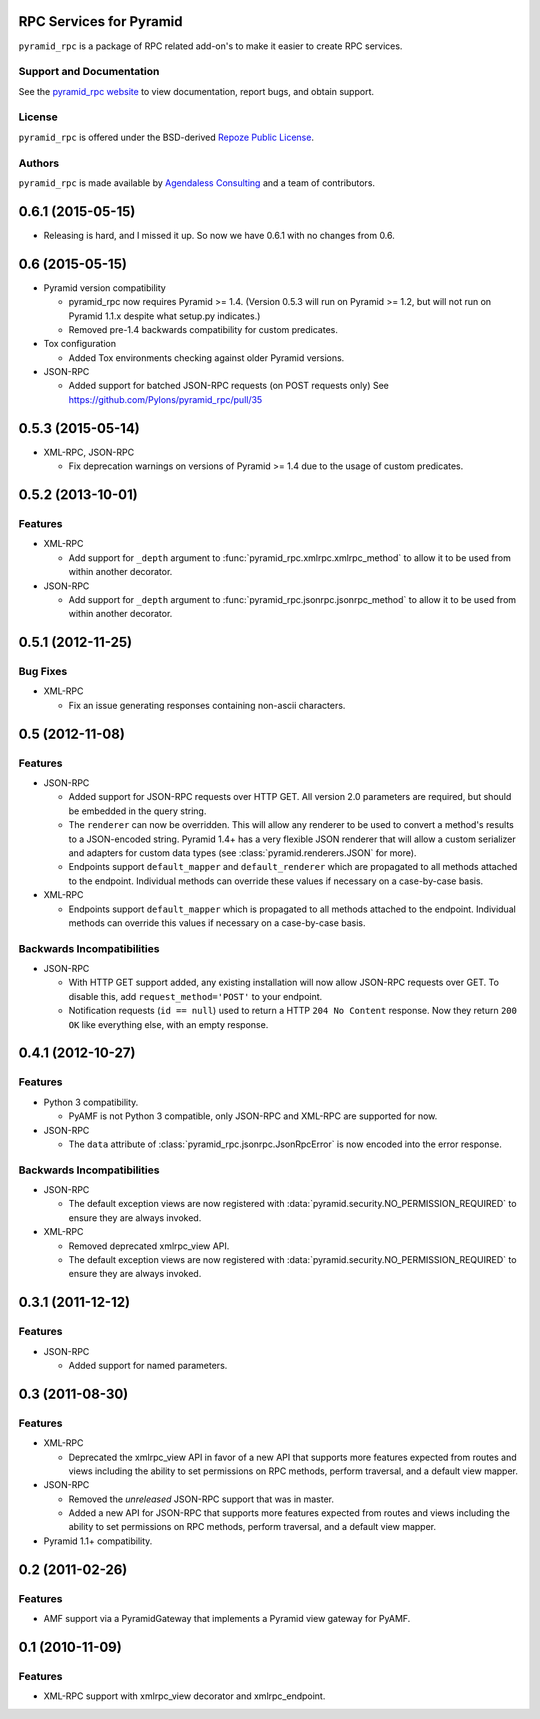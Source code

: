 RPC Services for Pyramid
========================

``pyramid_rpc`` is a package of RPC related add-on's to make it easier to
create RPC services.

Support and Documentation
-------------------------

See the `pyramid_rpc website
<http://docs.pylonsproject.org/projects/pyramid_rpc/en/latest/>`_ to view
documentation, report bugs, and obtain support.

License
-------

``pyramid_rpc`` is offered under the BSD-derived `Repoze Public License
<http://repoze.org/license.html>`_.

Authors
-------

``pyramid_rpc`` is made available by `Agendaless Consulting
<http://agendaless.com>`_ and a team of contributors.


0.6.1 (2015-05-15)
==================

- Releasing is hard, and I missed it up. So now we have 0.6.1 with no
  changes from 0.6.

0.6 (2015-05-15)
================

- Pyramid version compatibility

  + pyramid_rpc now requires Pyramid >= 1.4. (Version 0.5.3 will run on
    Pyramid >= 1.2, but will not run on Pyramid 1.1.x despite what
    setup.py indicates.)

  + Removed pre-1.4 backwards compatibility for custom predicates.

- Tox configuration

  + Added Tox environments checking against older Pyramid versions.

- JSON-RPC

  + Added support for batched JSON-RPC requests (on POST requests only)
    See https://github.com/Pylons/pyramid_rpc/pull/35

0.5.3 (2015-05-14)
==================

- XML-RPC, JSON-RPC

  + Fix deprecation warnings on versions of Pyramid >= 1.4 due to the
    usage of custom predicates.

0.5.2 (2013-10-01)
==================

Features
--------

- XML-RPC

  + Add support for ``_depth`` argument to
    :func:`pyramid_rpc.xmlrpc.xmlrpc_method` to allow it to be used from
    within another decorator.

- JSON-RPC

  + Add support for ``_depth`` argument to
    :func:`pyramid_rpc.jsonrpc.jsonrpc_method` to allow it to be used from
    within another decorator.

0.5.1 (2012-11-25)
==================

Bug Fixes
---------

- XML-RPC

  + Fix an issue generating responses containing non-ascii characters.

0.5 (2012-11-08)
================

Features
--------

- JSON-RPC

  + Added support for JSON-RPC requests over HTTP GET. All version 2.0
    parameters are required, but should be embedded in the query string.

  + The ``renderer`` can now be overridden. This will allow
    any renderer to be used to convert a method's results to a
    JSON-encoded string. Pyramid 1.4+ has a very flexible JSON
    renderer that will allow a custom serializer and adapters for
    custom data types (see :class:`pyramid.renderers.JSON` for more).

  + Endpoints support ``default_mapper`` and ``default_renderer`` which
    are propagated to all methods attached to the endpoint. Individual
    methods can override these values if necessary on a case-by-case basis.

- XML-RPC

  + Endpoints support ``default_mapper`` which is propagated to all methods
    attached to the endpoint. Individual methods can override this
    values if necessary on a case-by-case basis.

Backwards Incompatibilities
---------------------------

- JSON-RPC

  + With HTTP GET support added, any existing installation will now allow
    JSON-RPC requests over GET. To disable this, add
    ``request_method='POST'`` to your endpoint.

  + Notification requests (``id == null``) used to return a
    HTTP ``204 No Content`` response. Now they return ``200 OK`` like
    everything else, with an empty response.

0.4.1 (2012-10-27)
==================

Features
--------

- Python 3 compatibility.

  + PyAMF is not Python 3 compatible, only JSON-RPC and XML-RPC are
    supported for now.

- JSON-RPC

  + The ``data`` attribute of :class:`pyramid_rpc.jsonrpc.JsonRpcError` is
    now encoded into the error response.

Backwards Incompatibilities
---------------------------

- JSON-RPC

  + The default exception views are now registered with
    :data:`pyramid.security.NO_PERMISSION_REQUIRED` to ensure they are
    always invoked.

- XML-RPC

  + Removed deprecated xmlrpc_view API.

  + The default exception views are now registered with
    :data:`pyramid.security.NO_PERMISSION_REQUIRED` to ensure they are
    always invoked.

0.3.1 (2011-12-12)
==================

Features
--------

- JSON-RPC

  + Added support for named parameters.

0.3 (2011-08-30)
================

Features
--------

- XML-RPC

  + Deprecated the xmlrpc_view API in favor of a new API that
    supports more features expected from routes and views including
    the ability to set permissions on RPC methods, perform traversal,
    and a default view mapper.

- JSON-RPC

  + Removed the *unreleased* JSON-RPC support that was in master.

  + Added a new API for JSON-RPC that supports more features expected
    from routes and views including the ability to set permissions on
    RPC methods, perform traversal, and a default view mapper.

- Pyramid 1.1+ compatibility.

0.2 (2011-02-26)
================

Features
--------

- AMF support via a PyramidGateway that implements a Pyramid view gateway
  for PyAMF.

0.1 (2010-11-09)
================

Features
--------

- XML-RPC support with xmlrpc_view decorator and xmlrpc_endpoint.


